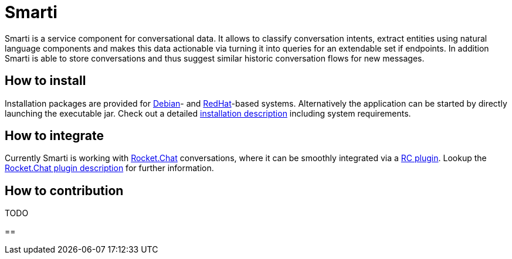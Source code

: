 = Smarti

Smarti is a service component for conversational data. It allows to classify conversation intents, extract entities using
natural language components and makes this data actionable via turning it into queries for an extendable set if endpoints.
In addition Smarti is able to store conversations and thus suggest similar historic conversation flows for new messages.

== How to install

Installation packages are provided for https://www.debian.org[Debian]- and https://www.redhat.com[RedHat]-based systems. Alternatively the application can
be started by directly launching the executable jar. Check out a detailed link:installation/installation.adoc[installation description] including system requirements.

== How to integrate

Currently Smarti is working with https://rocket.chat[Rocket.Chat] conversations, where it can be smoothly integrated via a https://github.com/mrsimpson/Rocket.Chat[RC plugin].
Lookup the link:integrations/rocketchat.adoc[Rocket.Chat plugin description] for further information.

== How to contribution

TODO

==
